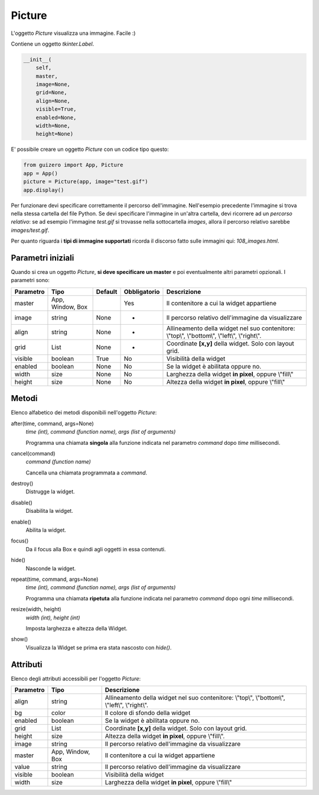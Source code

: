 =======
Picture
=======

L'oggetto `Picture` visualizza una immagine. Facile :)

.. image:: images/picture_windows.png

Contiene un oggetto `tkinter.Label`.

.. code:: python

    __init__(
        self, 
        master, 
        image=None, 
        grid=None, 
        align=None, 
        visible=True, 
        enabled=None, 
        width=None, 
        height=None)


E' possibile creare un oggetto `Picture` con un codice tipo questo:

.. code:: python

    from guizero import App, Picture
    app = App()
    picture = Picture(app, image="test.gif")
    app.display()

Per funzionare devi specificare correttamente il percorso dell'immagine. Nell'esempio precedente l'immagine si trova nella stessa cartella del file Python.
Se devi specificare l'immagine in un'altra cartella, devi ricorrere ad un *percorso relativo*: se ad esempio l'immagine `test.gif` si trovasse nella sottocartella `images`,
allora il percorso relativo sarebbe `images/test.gif`.

Per quanto riguarda i **tipi di immagine supportati** ricorda il discorso fatto sulle immagini qui: `108_images.html`.


Parametri iniziali
==================

Quando si crea un oggetto `Picture`, **si deve specificare un master** e poi eventualmente altri parametri opzionali. I parametri sono:


=========== ================ ========= ============ ========================================================================================
Parametro   Tipo             Default   Obbligatorio Descrizione
=========== ================ ========= ============ ========================================================================================
master      App, Window, Box           Yes          Il contenitore a cui la widget appartiene
image       string           None      -            Il percorso relativo dell'immagine da visualizzare
align       string           None      -            Allineamento della widget nel suo contenitore: \\"top\\", \\"bottom\\", \\"left\\", \\"right\\".
grid        List             None      -            Coordinate **[x,y]** della widget. Solo con layout grid.
visible     boolean          True      No           Visibilità della widget
enabled     boolean          None      No           Se la widget è abilitata oppure no.
width       size             None      No           Larghezza della widget **in pixel**, oppure \\"fill\\"
height      size             None      No           Altezza della widget **in pixel**, oppure \\"fill\\"
=========== ================ ========= ============ ========================================================================================


Metodi
======

Elenco alfabetico dei metodi disponibili nell'oggetto `Picture`:


after(time, command, args=None)
    *time (int), command (function name), args (list of arguments)*
    
    Programma una chiamata **singola** alla funzione indicata nel parametro `command` dopo `time` millisecondi.
    

cancel(command)
    *command (function name)*
    
    Cancella una chiamata programmata a `command`.
    
    
destroy()
    Distrugge la widget.
    

disable()
    Disabilita la widget.
    
    
enable()
    Abilita la widget.
    

focus()
    Da il focus alla Box e quindi agli oggetti in essa contenuti.

    
hide()
    Nasconde la widget.


repeat(time, command, args=None)
    *time (int), command (function name), args (list of arguments)*
    
    Programma una chiamata **ripetuta** alla funzione indicata nel parametro `command` dopo ogni `time` millisecondi.


resize(width, height)
    *width (int), height (int)*
    
    Imposta larghezza e altezza della Widget.
    
    
show()
    Visualizza la Widget se prima era stata nascosto con `hide()`.

    

Attributi
=========

Elenco degli attributi accessibili per l'oggetto `Picture`:


=========== ================ ========================================================================================
Parametro   Tipo             Descrizione
=========== ================ ========================================================================================
align       string           Allineamento della widget nel suo contenitore: \\"top\\", \\"bottom\\", \\"left\\", \\"right\\".
bg          color            Il colore di sfondo della widget
enabled     boolean          Se la widget è abilitata oppure no.
grid        List             Coordinate **[x,y]** della widget. Solo con layout grid.
height      size             Altezza della widget **in pixel**, oppure \\"fill\\".
image       string           Il percorso relativo dell'immagine da visualizzare
master      App, Window, Box Il contenitore a cui la widget appartiene
value       string           Il percorso relativo dell'immagine da visualizzare
visible     boolean          Visibilità della widget
width       size             Larghezza della widget **in pixel**, oppure \\"fill\\"
=========== ================ ========================================================================================

